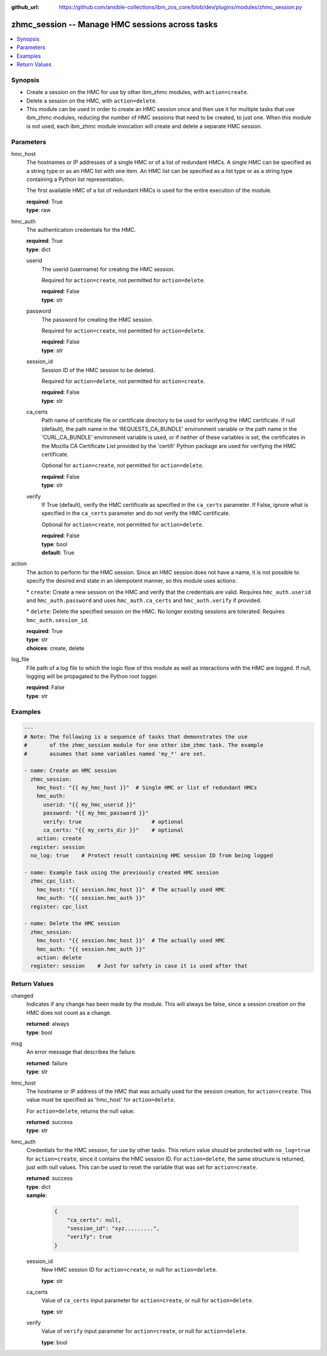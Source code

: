 
:github_url: https://github.com/ansible-collections/ibm_zos_core/blob/dev/plugins/modules/zhmc_session.py

.. _zhmc_session_module:


zhmc_session -- Manage HMC sessions across tasks
================================================



.. contents::
   :local:
   :depth: 1


Synopsis
--------
- Create a session on the HMC for use by other ibm\_zhmc modules, with \ :literal:`action=create`\ .
- Delete a session on the HMC, with \ :literal:`action=delete`\ .
- This module can be used in order to create an HMC session once and then use it for multiple tasks that use ibm\_zhmc modules, reducing the number of HMC sessions that need to be created, to just one. When this module is not used, each ibm\_zhmc module invocation will create and delete a separate HMC session.






Parameters
----------


hmc_host
  The hostnames or IP addresses of a single HMC or of a list of redundant HMCs. A single HMC can be specified as a string type or as an HMC list with one item. An HMC list can be specified as a list type or as a string type containing a Python list representation.

  The first available HMC of a list of redundant HMCs is used for the entire execution of the module.

  | **required**: True
  | **type**: raw


hmc_auth
  The authentication credentials for the HMC.

  | **required**: True
  | **type**: dict


  userid
    The userid (username) for creating the HMC session.

    Required for \ :literal:`action=create`\ , not permitted for \ :literal:`action=delete`\ .

    | **required**: False
    | **type**: str


  password
    The password for creating the HMC session.

    Required for \ :literal:`action=create`\ , not permitted for \ :literal:`action=delete`\ .

    | **required**: False
    | **type**: str


  session_id
    Session ID of the HMC session to be deleted.

    Required for \ :literal:`action=delete`\ , not permitted for \ :literal:`action=create`\ .

    | **required**: False
    | **type**: str


  ca_certs
    Path name of certificate file or certificate directory to be used for verifying the HMC certificate. If null (default), the path name in the 'REQUESTS\_CA\_BUNDLE' environment variable or the path name in the 'CURL\_CA\_BUNDLE' environment variable is used, or if neither of these variables is set, the certificates in the Mozilla CA Certificate List provided by the 'certifi' Python package are used for verifying the HMC certificate.

    Optional for \ :literal:`action=create`\ , not permitted for \ :literal:`action=delete`\ .

    | **required**: False
    | **type**: str


  verify
    If True (default), verify the HMC certificate as specified in the \ :literal:`ca\_certs`\  parameter. If False, ignore what is specified in the \ :literal:`ca\_certs`\  parameter and do not verify the HMC certificate.

    Optional for \ :literal:`action=create`\ , not permitted for \ :literal:`action=delete`\ .

    | **required**: False
    | **type**: bool
    | **default**: True



action
  The action to perform for the HMC session. Since an HMC session does not have a name, it is not possible to specify the desired end state in an idempotent manner, so this module uses actions:

  \* \ :literal:`create`\ : Create a new session on the HMC and verify that the credentials are valid. Requires \ :literal:`hmc\_auth.userid`\  and \ :literal:`hmc\_auth.password`\  and uses \ :literal:`hmc\_auth.ca\_certs`\  and \ :literal:`hmc\_auth.verify`\  if provided.

  \* \ :literal:`delete`\ : Delete the specified session on the HMC. No longer existing sessions are tolerated. Requires \ :literal:`hmc\_auth.session\_id`\ .

  | **required**: True
  | **type**: str
  | **choices**: create, delete


log_file
  File path of a log file to which the logic flow of this module as well as interactions with the HMC are logged. If null, logging will be propagated to the Python root logger.

  | **required**: False
  | **type**: str




Examples
--------

.. code-block:: yaml+jinja

   
   ---
   # Note: The following is a sequence of tasks that demonstrates the use
   #       of the zhmc_session module for one other ibm_zhmc task. The example
   #       assumes that some variables named 'my_*' are set.

   - name: Create an HMC session
     zhmc_session:
       hmc_host: "{{ my_hmc_host }}"  # Single HMC or list of redundant HMCs
       hmc_auth:
         userid: "{{ my_hmc_userid }}"
         password: "{{ my_hmc_password }}"
         verify: true                      # optional
         ca_certs: "{{ my_certs_dir }}"    # optional
       action: create
     register: session
     no_log: true    # Protect result containing HMC session ID from being logged

   - name: Example task using the previously created HMC session
     zhmc_cpc_list:
       hmc_host: "{{ session.hmc_host }}"  # The actually used HMC
       hmc_auth: "{{ session.hmc_auth }}"
     register: cpc_list

   - name: Delete the HMC session
     zhmc_session:
       hmc_host: "{{ session.hmc_host }}"  # The actually used HMC
       hmc_auth: "{{ session.hmc_auth }}"
       action: delete
     register: session    # Just for safety in case it is used after that










Return Values
-------------


changed
  Indicates if any change has been made by the module. This will always be false, since a session creation on the HMC does not count as a change.

  | **returned**: always
  | **type**: bool

msg
  An error message that describes the failure.

  | **returned**: failure
  | **type**: str

hmc_host
  The hostname or IP address of the HMC that was actually used for the session creation, for \ :literal:`action=create`\ . This value must be specified as 'hmc\_host' for \ :literal:`action=delete`\ .

  For \ :literal:`action=delete`\ , returns the null value.

  | **returned**: success
  | **type**: str

hmc_auth
  Credentials for the HMC session, for use by other tasks. This return value should be protected with \ :literal:`no\_log=true`\  for \ :literal:`action=create`\ , since it contains the HMC session ID. For \ :literal:`action=delete`\ , the same structure is returned, just with null values. This can be used to reset the variable that was set for \ :literal:`action=create`\ .

  | **returned**: success
  | **type**: dict
  | **sample**:

    .. code-block:: json

        {
            "ca_certs": null,
            "session_id": "xyz.........",
            "verify": true
        }

  session_id
    New HMC session ID for \ :literal:`action=create`\ , or null for \ :literal:`action=delete`\ .

    | **type**: str

  ca_certs
    Value of \ :literal:`ca\_certs`\  input parameter for \ :literal:`action=create`\ , or null for \ :literal:`action=delete`\ .

    | **type**: str

  verify
    Value of \ :literal:`verify`\  input parameter for \ :literal:`action=create`\ , or null for \ :literal:`action=delete`\ .

    | **type**: bool


